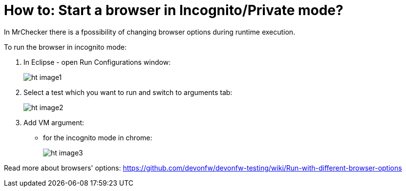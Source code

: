 = How to: Start a browser in Incognito/Private mode?

In MrChecker there is a fpossibility of changing browser options during runtime execution.

To run the browser in incognito mode:

1. In Eclipse - open Run Configurations window:
+
image:images/ht_image1.png[]
+
2. Select a test which you want to run and switch to arguments tab:
+
image:images/ht_image2.png[]
+
3. Add VM argument:
    * for the incognito mode in chrome:
+
image:images/ht_image3.png[]

Read more about browsers' options: https://github.com/devonfw/devonfw-testing/wiki/Run-with-different-browser-options
